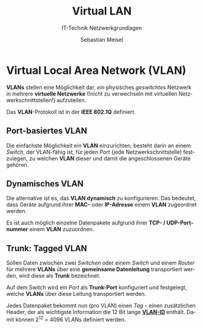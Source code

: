 :LaTeX_PROPERTIES:
#+LANGUAGE:              de
#+OPTIONS:     		 d:nil todo:nil pri:nil tags:nil
#+OPTIONS:	         H:4
#+LaTeX_CLASS: 	         orgstandard
#+LaTeX_CMD:             xelatex
:END:
:REVEAL_PROPERTIES:
#+REVEAL_ROOT: https://cdn.jsdelivr.net/npm/reveal.js
#+REVEAL_REVEAL_JS_VERSION: 4
#+REVEAL_THEME: league
#+REVEAL_EXTRA_CSS: ./mystyle.css
#+REVEAL_HLEVEL: 2
#+OPTIONS: timestamp:nil toc:nil num:nil
:END:

#+TITLE: Virtual LAN
#+SUBTITLE: IT-Technik Netzwerkgrundlagen
#+AUTHOR: Sebastian Meisel


* Virtual Local Area Network (VLAN)

*VLANs* stellen eine Möglichkeit dar, /ein/ physisches /geswitchtes/ Netzwerk in mehrere *virtuelle Netzwerke* (!nicht zu verwechseln mit virtuellen Netzwerkschnittstellen!)  aufzuteilen. 

Das *VLAN*-Protokoll ist in der *IEEE 802.1Q* definiert. 

** Port-basiertes VLAN

 Die einfachste Möglichkeit ein *VLAN* einzurichten, besteht darin an einem /Switch/, der VLAN-fähig ist, für jeden /Port/ (jede Netzwerkschnittstelle) festzulegen, zu welchen *VLAN* dieser und damit die angeschlossenen Geräte gehören.

** Dynamisches VLAN

 Die alternative ist es, das *VLAN dynamisch* zu konfigurieren. Das bedeutet, dass Geräte aufgrund ihrer *MAC-* oder *IP-Adresse* einem *VLAN* zugeordnet werden.
 
 Es ist auch möglich einzelne Datenpakete aufgrund ihrer *TCP- / UDP-Portnummer* einem *VLAN* zuzuordnen.

** Trunk: Tagged VLAN

Sollen Daten zwischen zwei /Switchen/ oder einem /Switch/ und einem /Router/ für mehrere *VLANs* über eine *gemeinsame Datenleitung* transportiert werden, wird diese als *Trunk* bezeichnet. 

Auf dem Switch wird ein /Port/ als *Trunk-Port* konfiguriert und festgelegt, welche *VLANs* über diese Leitung transportiert werden.

Jedes Datenpaket bekommt nun (pro VLAN) einen /Tag/ – einen zusätzlichen Header, der als wichtigste Information die 12 Bit lange *[[fig:vlan_id][VLAN-ID]]* enthält. Damit können 2^12 = 4096 VLANs definiert werden.

#+REVEAL: split

#+CAPTION: Datenpaket mit 2 VLAN-Tags
#+NAME: fig:vlan_id
#+ATTR_HTML: :width 100%
#+ATTR_LATEX: :width .65\linewidth
#+ATTR_ORG: :width 700
[[file:Bilder/Wireshark/VLAN.png]]
  

